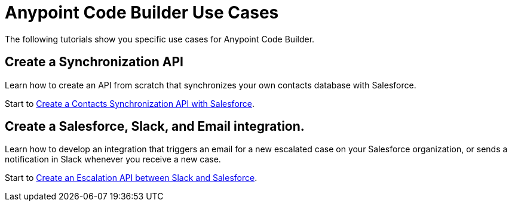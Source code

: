 = Anypoint Code Builder Use Cases

The following tutorials show you specific use cases for Anypoint Code Builder.

== Create a Synchronization API

Learn how to create an API from scratch that synchronizes your own contacts database with Salesforce.

Start to xref:create-synchronization-sfdc-api.adoc[Create a Contacts Synchronization API with Salesforce].

== Create a Salesforce, Slack, and Email integration.

Learn how to develop an integration that triggers an email for a new escalated case on your Salesforce organization, or sends a notification in Slack whenever you receive a new case.

Start to xref:create-escalation-slack-api.adoc[Create an Escalation API between Slack and Salesforce].
